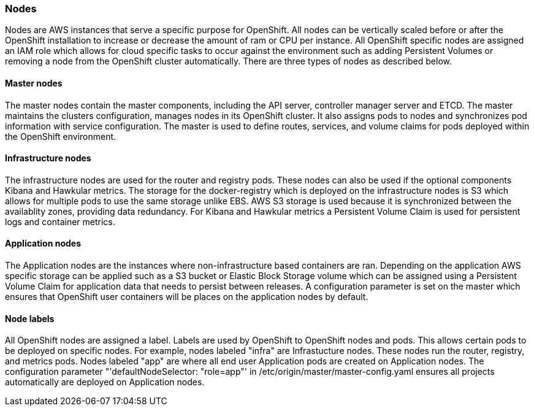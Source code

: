 [[refarch_details]]
=== Nodes
Nodes are AWS instances that serve a specific purpose for OpenShift.  All nodes
can be vertically scaled before or after the OpenShift installation to increase or decrease
the amount of ram or CPU per instance. All OpenShift specific nodes are assigned an IAM role 
which allows for cloud specific tasks to occur against the environment such as adding Persistent 
Volumes or removing a node from the OpenShift cluster automatically. There are three types of nodes as described below.

==== Master nodes

The master nodes contain the master components, including
the API server, controller manager server and ETCD. The master maintains the
clusters configuration, manages nodes in its OpenShift cluster. It also assigns
pods to nodes and synchronizes pod information with service configuration.  The
master is used to define routes, services, and volume claims for pods deployed within the
OpenShift environment.

==== Infrastructure nodes
The infrastructure nodes are used for the router and registry pods. These
nodes can also be used if the optional components Kibana and Hawkular metrics. The storage 
for the docker-registry which is deployed on the infrastructure nodes is S3 which allows for multiple pods to use the same storage unlike EBS. 
AWS S3 storage is used because it is synchronized between the availablity zones, providing data redundancy.
For Kibana and Hawkular metrics a Persistent Volume Claim is used for persistent logs and container metrics.

==== Application nodes
The Application nodes are the instances where non-infrastructure based containers
are ran. Depending on the application AWS specific storage can be applied such as a S3 bucket or Elastic Block Storage volume 
which can be assigned using a Persistent Volume Claim for application data that needs to persist between
releases. A configuration parameter is set on the master 
which ensures that OpenShift user containers will be places on the application nodes
by default.

==== Node labels
All OpenShift nodes are assigned a label.  Labels are used by OpenShift to OpenShift nodes and pods.  This allows certain pods to
be deployed on specific nodes. For example, nodes labeled "infra" are Infrastucture nodes. These nodes run the router, registry,
and metrics pods.  Nodes labeled "app" are where all end user Application pods are created on Application nodes.  The
configuration parameter "'defaultNodeSelector: "role=app"' in /etc/origin/master/master-config.yaml ensures all projects
automatically are deployed on Application nodes.
// vim: set syntax=asciidoc:
